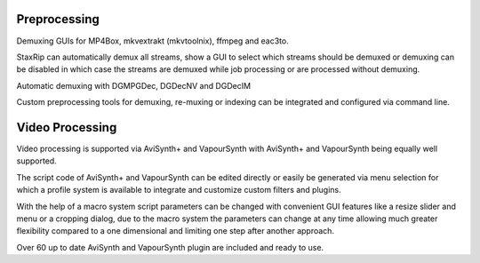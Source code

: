 Preprocessing
=============

Demuxing GUIs for MP4Box, mkvextrakt (mkvtoolnix), ffmpeg and eac3to.

StaxRip can automatically demux all streams, show a GUI to select which streams should be demuxed or demuxing can be disabled in which case the streams are demuxed while job processing or are processed without demuxing.

Automatic demuxing with DGMPGDec, DGDecNV and DGDecIM

Custom preprocessing tools for demuxing, re-muxing or indexing can be integrated and configured via command line.


Video Processing
================

Video processing is supported via AviSynth+ and VapourSynth with AviSynth+ and VapourSynth being equally well supported.

The script code of AviSynth+ and VapourSynth can be edited directly or easily be generated via menu selection for which a profile system is available to integrate and customize custom filters and plugins.

With the help of a macro system script parameters can be changed with convenient GUI features like a resize slider and menu or a cropping dialog, due to the macro system the parameters can change at any time allowing much greater flexibility compared to a one dimensional and limiting one step after another approach.

Over 60 up to date AviSynth and VapourSynth plugin are included and ready to use.